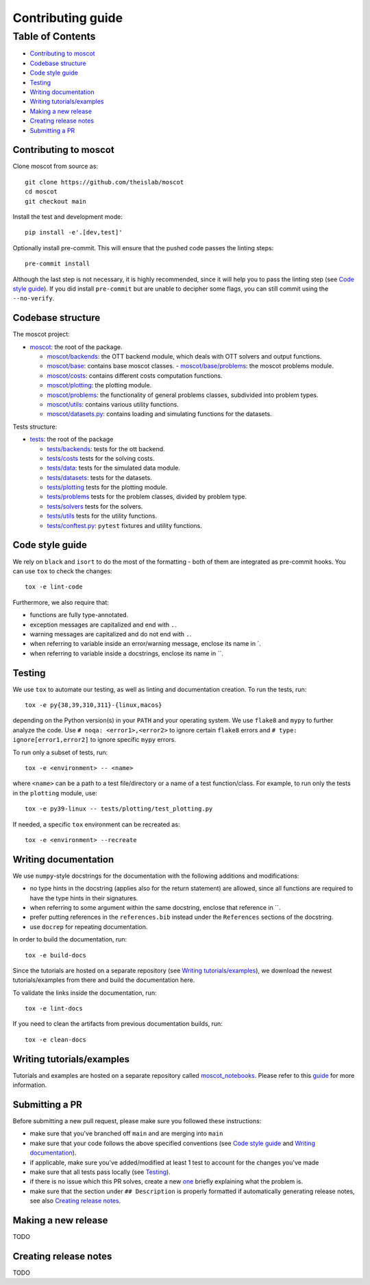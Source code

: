 Contributing guide
~~~~~~~~~~~~~~~~~~

Table of Contents
=================
- `Contributing to moscot`_
- `Codebase structure`_
- `Code style guide`_
- `Testing`_
- `Writing documentation`_
- `Writing tutorials/examples`_
- `Making a new release`_
- `Creating release notes`_
- `Submitting a PR`_

Contributing to moscot
-----------------------
Clone moscot from source as::

    git clone https://github.com/theislab/moscot
    cd moscot
    git checkout main

Install the test and development mode::

    pip install -e'.[dev,test]'

Optionally install pre-commit. This will ensure that the pushed code passes the linting steps::

    pre-commit install

Although the last step is not necessary, it is highly recommended, since it will help you to pass the linting step
(see `Code style guide`_). If you did install ``pre-commit`` but are unable to decipher some flags, you can
still commit using the ``--no-verify``.

Codebase structure
------------------
The moscot project:

- `moscot <../src/moscot>`_: the root of the package.

  - `moscot/backends <../src/moscot/backends>`_: the OTT backend module, which deals with OTT solvers and output functions.
  - `moscot/base <../src/moscot/base>`_: contains base moscot classes.
    - `moscot/base/problems <../src/moscot/base/problems>`_: the moscot problems module.
  - `moscot/costs <../src/moscot/costs>`_: contains different costs computation functions.
  - `moscot/plotting <../src/moscot/plotting>`_: the plotting module.
  - `moscot/problems <../src/moscot/problems>`_: the functionality of general problems classes, subdivided into problem types.
  - `moscot/utils <../src/moscot/utils>`_: contains various utility functions.
  - `moscot/datasets.py <../src/moscot/datasets.py>`_: contains loading and simulating functions for the datasets.

Tests structure:

- `tests <../tests>`_: the root of the package

  - `tests/backends <../tests/backends>`_: tests for the ott backend.
  - `tests/costs <../tests/costs>`_ tests for the solving costs.
  - `tests/data <../tests/data>`_: tests for the simulated data module.
  - `tests/datasets <../tests/datasets>`_: tests for the datasets.
  - `tests/plotting <../tests/plotting>`_ tests for the plotting module.
  - `tests/problems <../tests/problems>`_ tests for the problem classes, divided by problem type.
  - `tests/solvers <../tests/solvers>`_ tests for the solvers.
  - `tests/utils <../tests/utils>`_ tests for the utility functions.
  - `tests/conftest.py <../tests/conftest.py>`_: ``pytest`` fixtures and utility functions.

Code style guide
----------------
We rely on ``black`` and ``isort`` to do the most of the formatting - both of them are integrated as pre-commit hooks.
You can use ``tox`` to check the changes::

    tox -e lint-code

Furthermore, we also require that:

- functions are fully type-annotated.
- exception messages are capitalized and end with ``.``.
- warning messages are capitalized and do not end with ``.``.
- when referring to variable inside an error/warning message, enclose its name in \`.
- when referring to variable inside a docstrings, enclose its name in \``.

Testing
-------
We use ``tox`` to automate our testing, as well as linting and documentation creation. To run the tests, run::

    tox -e py{38,39,310,311}-{linux,macos}

depending on the Python version(s) in your ``PATH`` and your operating system. We use ``flake8`` and ``mypy`` to further
analyze the code. Use ``# noqa: <error1>,<error2>`` to ignore certain ``flake8`` errors and
``# type: ignore[error1,error2]`` to ignore specific ``mypy`` errors.

To run only a subset of tests, run::

    tox -e <environment> -- <name>

where ``<name>`` can be a path to a test file/directory or a name of a test function/class.
For example, to run only the tests in the ``plotting`` module, use::

    tox -e py39-linux -- tests/plotting/test_plotting.py

If needed, a specific ``tox`` environment can be recreated as::

    tox -e <environment> --recreate

Writing documentation
---------------------
We use ``numpy``-style docstrings for the documentation with the following additions and modifications:

- no type hints in the docstring (applies also for the return statement) are allowed,
  since all functions are required to have the type hints in their signatures.
- when referring to some argument within the same docstring, enclose that reference in \`\`.
- prefer putting references in the ``references.bib`` instead under the ``References`` sections of the docstring.
- use ``docrep`` for repeating documentation.

In order to build the documentation, run::

    tox -e build-docs

Since the tutorials are hosted on a separate repository (see `Writing tutorials/examples`_), we download the newest
tutorials/examples from there and build the documentation here.

To validate the links inside the documentation, run::

    tox -e lint-docs

If you need to clean the artifacts from previous documentation builds, run::

    tox -e clean-docs

Writing tutorials/examples
--------------------------
Tutorials and examples are hosted on a separate repository called `moscot_notebooks
<https://github.com/theislab/moscot_notebooks>`_.
Please refer to this `guide <https://github.com/theislab/moscot_notebooks/blob/main/CONTRIBUTING.rst>`_ for more information.

Submitting a PR
---------------
Before submitting a new pull request, please make sure you followed these instructions:

- make sure that you've branched off ``main`` and are merging into ``main``
- make sure that your code follows the above specified conventions
  (see `Code style guide`_ and `Writing documentation`_).
- if applicable, make sure you've added/modified at least 1 test to account for the changes you've made
- make sure that all tests pass locally (see `Testing`_).
- if there is no issue which this PR solves, create a new `one <https://github.com/theislab/moscot/issues/new>`_
  briefly explaining what the problem is.
- make sure that the section under ``## Description`` is properly formatted if automatically generating release notes,
  see also `Creating release notes`_.

Making a new release
--------------------
TODO

Creating release notes
----------------------
TODO
